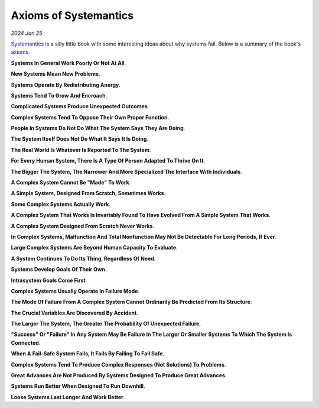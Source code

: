 .. _systemantics:

======================
Axioms of Systemantics
======================

*2024 Jan 25*

`Systemantics <https://en.wikipedia.org/wiki/Systemantics>`__ is a silly little
book with some interesting ideas about why systems fail. Below is a summary of
the book's `axioms <https://www.etymonline.com/word/axiom>`_.

**Systems In General Work Poorly Or Not At All**.

**New Systems Mean New Problems**.

**Systems Operate By Redistributing Anergy**.

**Systems Tend To Grow And Encroach**.

**Complicated Systems Produce Unexpected Outcomes**.

**Complex Systems Tend To Oppose Their Own Proper Function**.

**People In Systems Do Not Do What The System Says They Are Doing**.

**The System Itself Does Not Do What It Says It Is Doing**.

**The Real World Is Whatever Is Reported To The System**.

**For Every Human System, There Is A Type Of Person Adapted To Thrive On It**.

**The Bigger The System, The Narrower And More Specialized The Interface
With Individuals**.

**A Complex System Cannot Be "Made" To Work**.

**A Simple System, Designed From Scratch, Sometimes Works**.

**Some Complex Systems Actually Work**.

**A Complex System That Works Is Invariably Found To Have Evolved From A
Simple System That Works**.

**A Complex System Designed From Scratch Never Works**.

**In Complex Systems, Malfunction And Total Nonfunction May Not Be Detectable
For Long Periods, If Ever**.

**Large Complex Systems Are Beyond Human Capacity To Evaluate**.

**A System Continues To Do Its Thing, Regardless Of Need**.

**Systems Develop Goals Of Their Own**.

**Intrasystem Goals Come First**.

**Complex Systems Usually Operate In Failure Mode**.

**The Mode Of Failure From A Complex System Cannot Ordinarily Be Predicted
From Its Structure**.

**The Crucial Variables Are Discovered By Accident**.

**The Larger The System, The Greater The Probability Of Unexpected Failure**.

**"Success" Or "Failure" In Any System May Be Failure In The Larger Or Smaller
Systems To Which The System Is Connected**.

**When A Fail-Safe System Fails, It Fails By Failing To Fail Safe**.

**Complex Systems Tend To Produce Complex Responses (Not Solutions) To
Problems**.

**Great Advances Are Not Produced By Systems Designed To Produce Great
Advances**.

**Systems Run Better When Designed To Run Downhill**.

**Loose Systems Last Longer And Work Better**.
